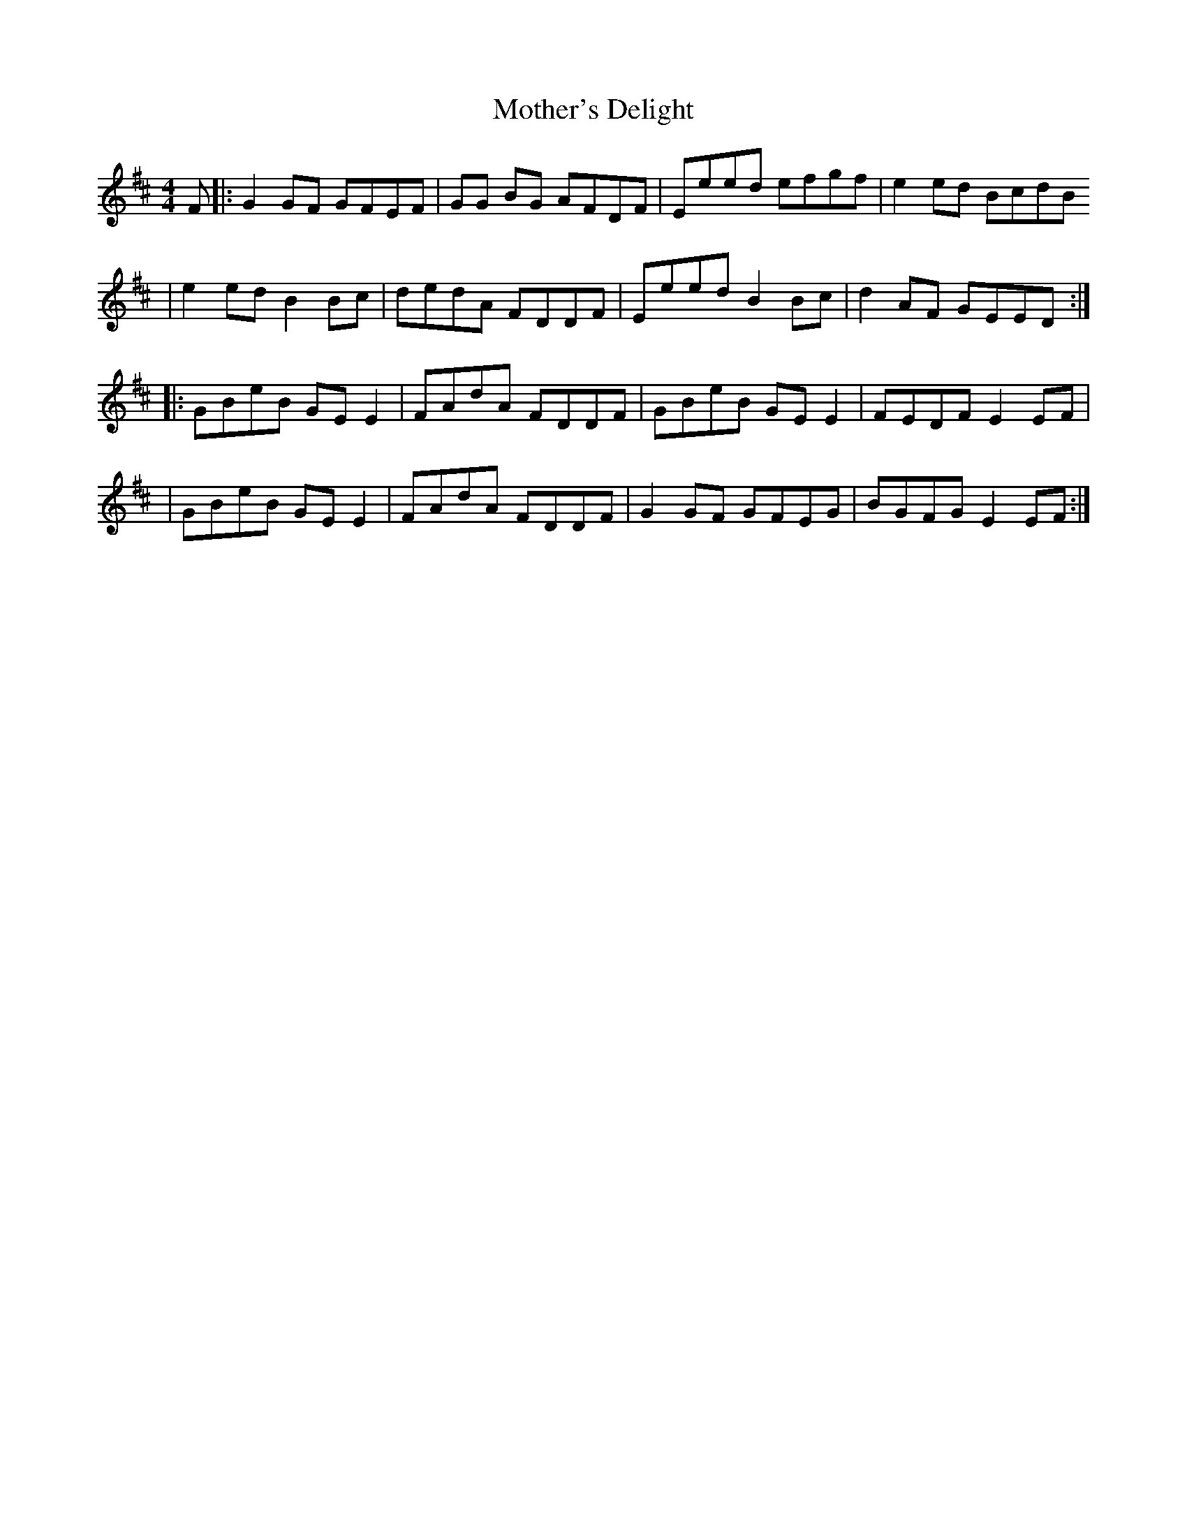 X: 2
T: Mother's Delight
Z: SturdyPete
S: https://thesession.org/tunes/242#setting25289
R: reel
M: 4/4
L: 1/8
K: Edor
F|:G2 GF GFEF|GG BG AFDF |Eeed efgf|e2 ed BcdB
|e2 ed B2Bc|dedA FDDF|Eeed B2 Bc|d2 AF GEED:|
|:GBeB GE E2|FAdA FDDF|GBeB GEE2 |FEDF E2 EF |
|GBeB GE E2|FAdA FDDF|G2 GF GFEG| BGFG E2 EF:|
